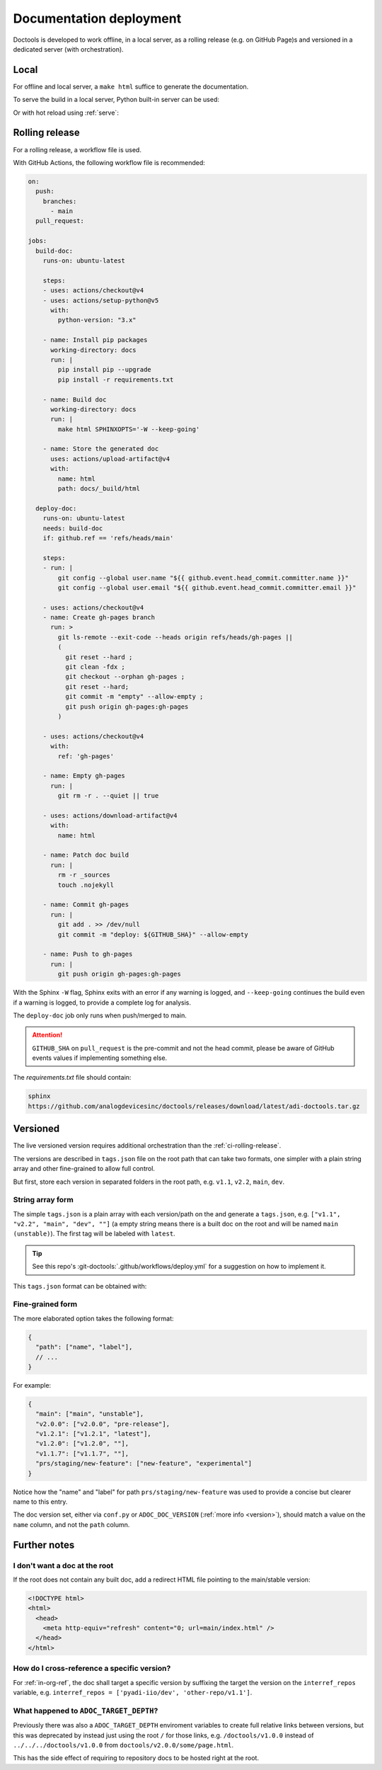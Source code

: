 .. _ci:

Documentation deployment
========================

Doctools is developed to work offline, in a local server, as a rolling release
(e.g. on GitHub Page)s and versioned in a dedicated server (with orchestration).

.. _ci-local:

Local
-----

For offline and local server, a ``make html`` suffice to generate the
documentation.

To serve the build in a local server, Python built-in server can be used:

.. shell::

   $python -m http.server -d /path/to/docs/_build/html

Or with hot reload using :ref:`serve`:

.. shell::

   $adoc serve -d /path/to/docs

.. _ci-rolling-release:

Rolling release
---------------

For a rolling release, a workflow file is used.

With GitHub Actions, the following workflow file is recommended:

.. code:: yaml

   on:
     push:
       branches:
         - main
     pull_request:

   jobs:
     build-doc:
       runs-on: ubuntu-latest

       steps:
       - uses: actions/checkout@v4
       - uses: actions/setup-python@v5
         with:
           python-version: "3.x"

       - name: Install pip packages
         working-directory: docs
         run: |
           pip install pip --upgrade
           pip install -r requirements.txt

       - name: Build doc
         working-directory: docs
         run: |
           make html SPHINXOPTS='-W --keep-going'

       - name: Store the generated doc
         uses: actions/upload-artifact@v4
         with:
           name: html
           path: docs/_build/html

     deploy-doc:
       runs-on: ubuntu-latest
       needs: build-doc
       if: github.ref == 'refs/heads/main'

       steps:
       - run: |
           git config --global user.name "${{ github.event.head_commit.committer.name }}"
           git config --global user.email "${{ github.event.head_commit.committer.email }}"

       - uses: actions/checkout@v4
       - name: Create gh-pages branch
         run: >
           git ls-remote --exit-code --heads origin refs/heads/gh-pages ||
           (
             git reset --hard ;
             git clean -fdx ;
             git checkout --orphan gh-pages ;
             git reset --hard;
             git commit -m "empty" --allow-empty ;
             git push origin gh-pages:gh-pages
           )

       - uses: actions/checkout@v4
         with:
           ref: 'gh-pages'

       - name: Empty gh-pages
         run: |
           git rm -r . --quiet || true

       - uses: actions/download-artifact@v4
         with:
           name: html

       - name: Patch doc build
         run: |
           rm -r _sources
           touch .nojekyll

       - name: Commit gh-pages
         run: |
           git add . >> /dev/null
           git commit -m "deploy: ${GITHUB_SHA}" --allow-empty

       - name: Push to gh-pages
         run: |
           git push origin gh-pages:gh-pages

With the Sphinx ``-W`` flag, Sphinx exits with an error if any warning is logged,
and ``--keep-going`` continues the build even if a warning is logged, to provide
a complete log for analysis.

The ``deploy-doc`` job only runs when push/merged to main.

.. attention::

   ``GITHUB_SHA`` on ``pull_request`` is the pre-commit and not the head commit,
   please be aware of GitHub events values if implementing something else.

The *requirements.txt* file should contain:

.. code::

   sphinx
   https://github.com/analogdevicesinc/doctools/releases/download/latest/adi-doctools.tar.gz

.. _ci-versioned:

Versioned
---------

The live versioned version requires additional orchestration than the
:ref:`ci-rolling-release`.

The versions are described in ``tags.json`` file on the root path
that can take two formats, one simpler with a plain string array and other
fine-grained to allow full control.

But first, store each version in separated folders in the root path, e.g.
``v1.1``, ``v2.2``, ``main``, ``dev``.

String array form
~~~~~~~~~~~~~~~~~

The simple ``tags.json`` is a plain array with each version/path on the
and generate a ``tags.json``, e.g. ``["v1.1", "v2.2", "main", "dev", ""]``
(a empty string means there is a built doc on the root and will be named
``main (unstable)``).
The first tag will be labeled with ``latest``.

.. tip::

   See this repo's :git-doctools:`.github/workflows/deploy.yml` for a suggestion on
   how to implement it.

This ``tags.json`` format can be obtained with:

.. shell::

   # Search for every doc's objects.inv store the paths as JSON.
   $find . -name objects.inv -exec sh -c 'dirname {}' ';' | \
   $    cut -c 3- | \
   $    sort -r | \
   $    jq --raw-input . | \
   $    jq --slurp . > tags.json

Fine-grained form
~~~~~~~~~~~~~~~~~

The more elaborated option takes the following format:

.. code:: json

   {
     "path": ["name", "label"],
     // ...
   }

For example:

.. code:: json

   {
     "main": ["main", "unstable"],
     "v2.0.0": ["v2.0.0", "pre-release"],
     "v1.2.1": ["v1.2.1", "latest"],
     "v1.2.0": ["v1.2.0", ""],
     "v1.1.7": ["v1.1.7", ""],
     "prs/staging/new-feature": ["new-feature", "experimental"]
   }

Notice how the "name" and "label" for path ``prs/staging/new-feature``
was used to provide a concise but clearer name to this entry.

The doc version set, either via ``conf.py`` or ``ADOC_DOC_VERSION`` (:ref:`more info <version>`),
should match a value on the ``name`` column, and not the ``path`` column.

Further notes
-------------

I don't want a doc at the root
~~~~~~~~~~~~~~~~~~~~~~~~~~~~~~

If the root does not contain any built doc, add a redirect HTML file pointing
to the main/stable version:

.. code::

   <!DOCTYPE html>
   <html>
     <head>
       <meta http-equiv="refresh" content="0; url=main/index.html" />
     </head>
   </html>

How do I cross-reference a specific version?
~~~~~~~~~~~~~~~~~~~~~~~~~~~~~~~~~~~~~~~~~~~~

For :ref:`in-org-ref`, the doc shall target a specific version by suffixing
the target the version on the ``interref_repos`` variable, e.g.
``interref_repos = ['pyadi-iio/dev', 'other-repo/v1.1']``.

What happened to ``ADOC_TARGET_DEPTH``?
~~~~~~~~~~~~~~~~~~~~~~~~~~~~~~~~~~~~~~~

Previously there was also a ``ADOC_TARGET_DEPTH`` enviroment variables
to create full relative links between versions, but this was deprecated
by instead just using the root ``/`` for those links, e.g.
``/doctools/v1.0.0`` instead of ``../../../doctools/v1.0.0`` from
``doctools/v2.0.0/some/page.html``.

This has the side effect of requiring to repository docs to be hosted right
at the root.
